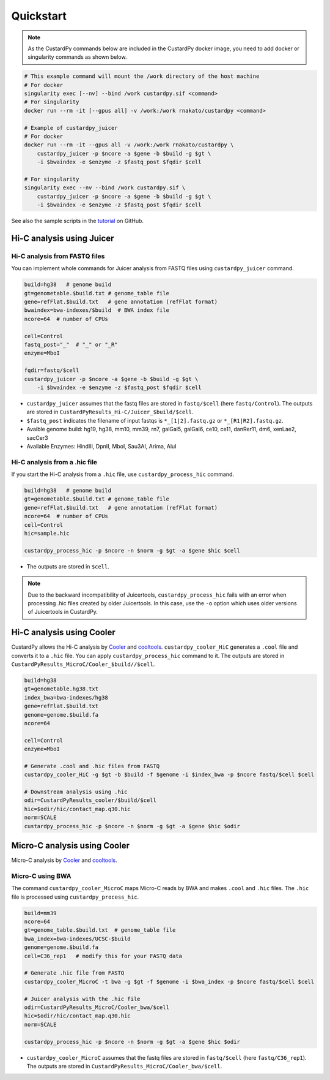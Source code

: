 Quickstart
=====================

.. A common problem in Hi-C analysis is the strict requirement of specific input formats. Many tools require input data to be in a specific format, and consequently, their use is hindered if the data under investigation does not conform to these specifications.

.. Since CustardPy covers the processing of Hi-C data from FASTQ and uses the generated data for the subsequent analysis, users can avoid the potential format incompatibility.

.. note::

    As the CustardPy commands below are included in the CustardPy docker image, you need to add docker or singularity commands as shown below.

.. code-block:: bash

    # This example command will mount the /work directory of the host machine
    # For docker
    singularity exec [--nv] --bind /work custardpy.sif <command>
    # For singularity
    docker run --rm -it [--gpus all] -v /work:/work rnakato/custardpy <command>

    # Example of custardpy_juicer
    # For docker
    docker run --rm -it --gpus all -v /work:/work rnakato/custardpy \
        custardpy_juicer -p $ncore -a $gene -b $build -g $gt \
        -i $bwaindex -e $enzyme -z $fastq_post $fqdir $cell

    # For singularity
    singularity exec --nv --bind /work custardpy.sif \
        custardpy_juicer -p $ncore -a $gene -b $build -g $gt \
        -i $bwaindex -e $enzyme -z $fastq_post $fqdir $cell

See also the sample scripts in the `tutorial <https://github.com/rnakato/CustardPy/tree/main/tutorial>`_ on GitHub.


Hi-C analysis using Juicer
---------------------------------------------

Hi-C analysis from FASTQ files
+++++++++++++++++++++++++++++++++++++++++++++++++++++++++++++

You can implement whole commands for Juicer analysis from FASTQ files using ``custardpy_juicer`` command.

.. code-block:: bash

    build=hg38   # genome build
    gt=genometable.$build.txt # genome_table file
    gene=refFlat.$build.txt   # gene annotation (refFlat format)
    bwaindex=bwa-indexes/$build  # BWA index file
    ncore=64  # number of CPUs

    cell=Control
    fastq_post="_"  # "_" or "_R"
    enzyme=MboI

    fqdir=fastq/$cell
    custardpy_juicer -p $ncore -a $gene -b $build -g $gt \
        -i $bwaindex -e $enzyme -z $fastq_post $fqdir $cell

- ``custardpy_juicer`` assumes that the fastq files are stored in ``fastq/$cell`` (here ``fastq/Control``). The outputs are stored in ``CustardPyResults_Hi-C/Juicer_$build/$cell``.
- ``$fastq_post`` indicates the filename of input fastqs is ``*_[1|2].fastq.gz`` or ``*_[R1|R2].fastq.gz``.
- Avaible genome build: hg19, hg38, mm10, mm39, rn7, galGal5, galGal6, ce10, ce11, danRer11, dm6, xenLae2, sacCer3
- Available Enzymes: HindIII, DpnII, MboI, Sau3AI, Arima, AluI


Hi-C analysis from a .hic file
+++++++++++++++++++++++++++++++++++++++++++++++++++++++++++++

If you start the Hi-C analysis from a ``.hic`` file, use ``custardpy_process_hic`` command.

.. code-block:: bash

    build=hg38   # genome build
    gt=genometable.$build.txt # genome_table file
    gene=refFlat.$build.txt   # gene annotation (refFlat format)
    ncore=64  # number of CPUs
    cell=Control
    hic=sample.hic

    custardpy_process_hic -p $ncore -n $norm -g $gt -a $gene $hic $cell

- The outputs are stored in ``$cell``.

.. note::

    Due to the backward incompatibility of Juicertools, ``custardpy_process_hic`` fails with an error when processing .hic files created by older Juicertools. In this case, use the ``-o`` option which uses older versions of Juicertools in CustardPy.


Hi-C analysis using Cooler
---------------------------------------------

CustardPy allows the Hi-C analysis by `Cooler <https://cooler.readthedocs.io/en/latest/index.html>`_ and `cooltools <https://github.com/open2c/cooltools>`_. 
``custardpy_cooler_HiC`` generates a ``.cool`` file and converts it to a ``.hic`` file. You can apply ``custardpy_process_hic`` command to it.
The outputs are stored in ``CustardPyResults_MicroC/Cooler_$build//$cell``.

.. code-block:: bash

    build=hg38
    gt=genometable.hg38.txt
    index_bwa=bwa-indexes/hg38
    gene=refFlat.$build.txt
    genome=genome.$build.fa
    ncore=64

    cell=Control
    enzyme=MboI

    # Generate .cool and .hic files from FASTQ
    custardpy_cooler_HiC -g $gt -b $build -f $genome -i $index_bwa -p $ncore fastq/$cell $cell

    # Downstream analysis using .hic
    odir=CustardPyResults_cooler/$build/$cell
    hic=$odir/hic/contact_map.q30.hic
    norm=SCALE
    custardpy_process_hic -p $ncore -n $norm -g $gt -a $gene $hic $odir


    
Micro-C analysis using Cooler
--------------------------------------------------

Micro-C analysis by `Cooler <https://cooler.readthedocs.io/en/latest/index.html>`_ and `cooltools <https://github.com/open2c/cooltools>`_.

Micro-C using BWA
+++++++++++++++++++++++++++++++++

The command ``custardpy_cooler_MicroC`` maps Micro-C reads by BWA and makes ``.cool`` and ``.hic`` files. The ``.hic`` file is processed using ``custardpy_process_hic``.

.. code-block:: bash

    build=mm39
    ncore=64
    gt=genome_table.$build.txt  # genome_table file
    bwa_index=bwa-indexes/UCSC-$build
    genome=genome.$build.fa
    cell=C36_rep1   # modify this for your FASTQ data

    # Generate .hic file from FASTQ
    custardpy_cooler_MicroC -t bwa -g $gt -f $genome -i $bwa_index -p $ncore fastq/$cell $cell

    # Juicer analysis with the .hic file
    odir=CustardPyResults_MicroC/Cooler_bwa/$cell
    hic=$odir/hic/contact_map.q30.hic
    norm=SCALE

    custardpy_process_hic -p $ncore -n $norm -g $gt -a $gene $hic $odir

- ``custardpy_cooler_MicroC`` assumes that the fastq files are stored in ``fastq/$cell`` (here ``fastq/C36_rep1``). The outputs are stored in ``CustardPyResults_MicroC/Cooler_bwa/$cell``.
    
.. Micro-C using chromap
.. +++++++++++++++++++++++++++++++

.. **CustardPy** also supports chromap for read mapping.

.. .. code-block:: bash
.. 
..     build=mm10
..     ncore=64
..     gt=genome_table.$build.txt  # genome_table file
..     genome=genome.$build.fa     # genome fasta file
..     chromap_index=chromap-indexes/UCSC-$build

..     cell=ESC_WT01   # modify this for your FASTQ data

..     # Generate .hic file from FASTQ
..     custardpy_cooler_MicroC -t chromap -i $chromap_index -g $gt -f $genome -p $ncore fastq/$cell $cell

..     # Juicer analysis with the .hic file
..     odir=CustardPyResults_MicroC/$cell/chromap
..     hic=$odir/hic/contact_map.q30.hic
..     norm=SCALE
..     custardpy_process_hic -p $ncore -n $norm -g $gt -a $gene $hic $odir

